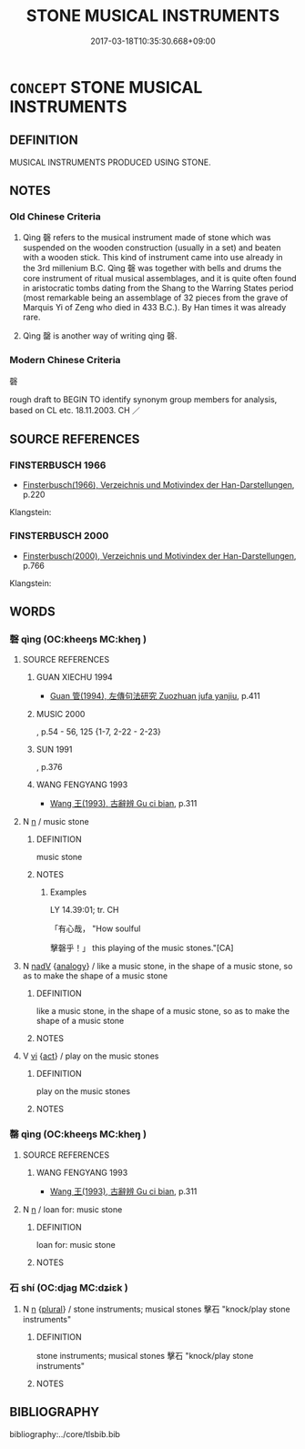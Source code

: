 # -*- mode: mandoku-tls-view -*-
#+TITLE: STONE MUSICAL INSTRUMENTS
#+DATE: 2017-03-18T10:35:30.668+09:00        
#+STARTUP: content
* =CONCEPT= STONE MUSICAL INSTRUMENTS
:PROPERTIES:
:CUSTOM_ID: uuid-7aa759ee-1c1d-45b2-a333-98c8588fc388
:TR_ZH: 磬
:END:
** DEFINITION

MUSICAL INSTRUMENTS PRODUCED USING STONE.

** NOTES

*** Old Chinese Criteria
1. Qìng 磬 refers to the musical instrument made of stone which was suspended on the wooden construction (usually in a set) and beaten with a wooden stick. This kind of instrument came into use already in the 3rd millenium B.C. Qìng 磬 was together with bells and drums the core instrument of ritual musical assemblages, and it is quite often found in aristocratic tombs dating from the Shang to the Warring States period (most remarkable being an assemblage of 32 pieces from the grave of Marquis Yi of Zeng who died in 433 B.C.). By Han times it was already rare.

2. Qìng 罄 is another way of writing qìng 磬.

*** Modern Chinese Criteria
磬

rough draft to BEGIN TO identify synonym group members for analysis, based on CL etc. 18.11.2003. CH ／

** SOURCE REFERENCES
*** FINSTERBUSCH 1966
 - [[cite:FINSTERBUSCH-1966][Finsterbusch(1966), Verzeichnis und Motivindex der Han-Darstellungen]], p.220


Klangstein:

*** FINSTERBUSCH 2000
 - [[cite:FINSTERBUSCH-2000][Finsterbusch(2000), Verzeichnis und Motivindex der Han-Darstellungen]], p.766


Klangstein:

** WORDS
   :PROPERTIES:
   :VISIBILITY: children
   :END:
*** 磬 qìng (OC:kheeŋs MC:kheŋ )
:PROPERTIES:
:CUSTOM_ID: uuid-304763f2-1d21-4bde-b3ce-c2b431d708d4
:Char+: 磬(112,11/16) 
:GY_IDS+: uuid-69ecc958-177b-444c-b952-e6f58a76003e
:PY+: qìng     
:OC+: kheeŋs     
:MC+: kheŋ     
:END: 
**** SOURCE REFERENCES
***** GUAN XIECHU 1994
 - [[cite:GUAN-XIECHU-1994][Guan 管(1994), 左傳句法研究 Zuozhuan jufa yanjiu]], p.411

***** MUSIC 2000
, p.54 - 56, 125 {1-7, 2-22 - 2-23}

***** SUN 1991
, p.376

***** WANG FENGYANG 1993
 - [[cite:WANG-FENGYANG-1993][Wang 王(1993), 古辭辨 Gu ci bian]], p.311

**** N [[tls:syn-func::#uuid-8717712d-14a4-4ae2-be7a-6e18e61d929b][n]] / music stone
:PROPERTIES:
:CUSTOM_ID: uuid-8d168497-1a93-4c3c-b7cb-baf429ff201a
:END:
****** DEFINITION

music stone

****** NOTES

******* Examples
LY 14.39:01; tr. CH

 「有心哉， "How soulful

 擊磬乎！」 this playing of the music stones."[CA]

**** N [[tls:syn-func::#uuid-91666c59-4a69-460f-8cd3-9ddbff370ae5][nadV]] {[[tls:sem-feat::#uuid-bedce81f-bac5-4537-8e1f-191c7ff90bdb][analogy]]} / like a music stone, in the shape of a music stone, so as to make the shape of a music stone
:PROPERTIES:
:CUSTOM_ID: uuid-5fcbed92-4b70-4192-a0a7-20d7bb080028
:END:
****** DEFINITION

like a music stone, in the shape of a music stone, so as to make the shape of a music stone

****** NOTES

**** V [[tls:syn-func::#uuid-c20780b3-41f9-491b-bb61-a269c1c4b48f][vi]] {[[tls:sem-feat::#uuid-f55cff2f-f0e3-4f08-a89c-5d08fcf3fe89][act]]} / play on the music stones
:PROPERTIES:
:CUSTOM_ID: uuid-d2dae027-bb14-4339-8f4f-3db1b1ec6204
:END:
****** DEFINITION

play on the music stones

****** NOTES

*** 罄 qìng (OC:kheeŋs MC:kheŋ )
:PROPERTIES:
:CUSTOM_ID: uuid-0c3e956a-a510-4d3a-ab30-146b66411d92
:Char+: 罄(121,11/17) 
:GY_IDS+: uuid-fd2d6161-994f-456c-9ecf-efca47917962
:PY+: qìng     
:OC+: kheeŋs     
:MC+: kheŋ     
:END: 
**** SOURCE REFERENCES
***** WANG FENGYANG 1993
 - [[cite:WANG-FENGYANG-1993][Wang 王(1993), 古辭辨 Gu ci bian]], p.311

**** N [[tls:syn-func::#uuid-8717712d-14a4-4ae2-be7a-6e18e61d929b][n]] / loan for: music stone
:PROPERTIES:
:CUSTOM_ID: uuid-4bbb05c4-84b2-4c29-aac4-0c3dacfcd5bf
:END:
****** DEFINITION

loan for: music stone

****** NOTES

*** 石 shí (OC:djaɡ MC:dʑiɛk )
:PROPERTIES:
:CUSTOM_ID: uuid-8734b8ab-07da-4d5e-bdf3-bcadf2596f14
:Char+: 石(112,0/5) 
:GY_IDS+: uuid-f4c5444b-0e26-482b-a1b0-73d1ac0ad43f
:PY+: shí     
:OC+: djaɡ     
:MC+: dʑiɛk     
:END: 
**** N [[tls:syn-func::#uuid-8717712d-14a4-4ae2-be7a-6e18e61d929b][n]] {[[tls:sem-feat::#uuid-5fae11b4-4f4e-441e-8dc7-4ddd74b68c2e][plural]]} / stone instruments; musical stones 擊石 "knock/play stone instruments"
:PROPERTIES:
:CUSTOM_ID: uuid-8fa5484f-4e8d-4d01-8c10-0ddac12f63d6
:END:
****** DEFINITION

stone instruments; musical stones 擊石 "knock/play stone instruments"

****** NOTES

** BIBLIOGRAPHY
bibliography:../core/tlsbib.bib
